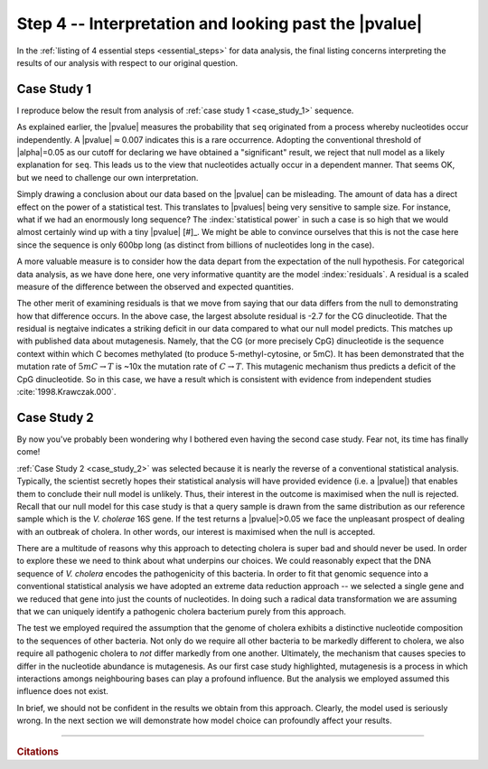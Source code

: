 .. jupyter-execute::
    :hide-code:

    import set_working_directory


Step 4 -- Interpretation and looking past the |pvalue|
======================================================

In the :ref:`listing of 4 essential steps <essential_steps>` for data analysis, the final listing concerns interpreting the results of our analysis with respect to our original question.

Case Study 1
------------

I reproduce below the result from analysis of :ref:`case study 1 <case_study_1>` sequence.

.. jupyter-execute::
    :hide-code:

    from book_code import case_studies as cs

    seq = cs.get_seq("data/case_study1.fasta")
    cs1_ccounts = cs.to_4x4(cs.to_dinucs(str(seq)))
    cs1_chi_test = cs1_ccounts.chisq_test()
    cs1_chi_test.statistics

As explained earlier, the |pvalue| measures the probability that ``seq`` originated from a process whereby nucleotides occur independently. A |pvalue|\ :math:`\approx`\ 0.007 indicates this is a rare occurrence. Adopting the conventional threshold of |alpha|\ =0.05 as our cutoff for declaring we have obtained a "significant" result, we reject that null model as a likely explanation for ``seq``. This leads us to the view that nucleotides actually occur in a dependent manner. That seems OK, but we need to challenge our own interpretation.

Simply drawing a conclusion about our data based on the |pvalue| can be misleading. The amount of data has a direct effect on the power of a statistical test. This translates to |pvalues| being very sensitive to sample size. For instance, what if we had an enormously long sequence? The :index:`statistical power` in such a case is so high that we would almost certainly wind up with a tiny |pvalue| [#]_. We might be able to convince ourselves that this is not the case here since the sequence is only 600bp long (as distinct from billions of nucleotides long in the case).

.. margin::

    .. [#] A difference in nucleotide frequency at the 3rd decimal place proved highly significant when the whole vertebrate genome sequences of Mouse and Rat were compared :cite:`2004.Cooper`! How meaningful is such a result? That's a good question for which there is no simple answer.

A more valuable measure is to consider how the data depart from the expectation of the null hypothesis. For categorical data analysis, as we have done here, one very informative quantity are the model :index:`residuals`. A residual is a scaled measure of the difference between the observed and expected quantities.

.. jupyter-execute::
    :hide-code:

    residuals = cs1_chi_test.residuals.to_table()
    residuals.set_repr_policy(show_shape=False)
    residuals.title = "Residuals"
    residuals

The other merit of examining residuals is that we move from saying that our data differs from the null to demonstrating how that difference occurs. In the above case, the largest absolute residual is -2.7 for the CG dinucleotide. That the residual is negtaive indicates a striking deficit in our data compared to what our null model predicts. This matches up with published data about mutagenesis. Namely, that the CG (or more precisely CpG) dinucleotide is the sequence context within which C becomes methylated (to produce 5-methyl-cytosine, or 5mC). It has been demonstrated that the mutation rate of :math:`5mC\rightarrow T` is ~10x the mutation rate of :math:`C\rightarrow T`. This mutagenic mechanism thus predicts a deficit of the CpG dinucleotide. So in this case, we have a result which is consistent with evidence from independent studies :cite:`1998.Krawczak.000`.

Case Study 2
------------

By now you've probably been wondering why I bothered even having the second case study. Fear not, its time has finally come!

:ref:`Case Study 2 <case_study_2>` was selected because it is nearly the reverse of a conventional statistical analysis. Typically, the scientist secretly hopes their statistical analysis will have provided evidence (i.e. a |pvalue|) that enables them to conclude their null model is unlikely. Thus, their interest in the outcome is maximised when the null is rejected. Recall that our null model for this case study is that a query sample is drawn from the same distribution as our reference sample which is the *V. cholerae* 16S gene. If the test returns a |pvalue|\ >0.05 we face the unpleasant prospect of dealing with an outbreak of cholera. In other words, our interest is maximised when the null is accepted.

There are a multitude of reasons why this approach to detecting cholera is super bad and should never be used. In order to explore these we need to think about what underpins our choices. We could reasonably expect that the DNA sequence of *V. cholera* encodes the pathogenicity of this bacteria. In order to fit that genomic sequence into a conventional statistical analysis we have adopted an extreme data reduction approach -- we selected a single gene and we reduced that gene into just the counts of nucleotides. In doing such a radical data transformation we are assuming that we can uniquely identify a pathogenic cholera bacterium purely from this approach.

The test we employed required the assumption that the genome of cholera exhibits a distinctive nucleotide composition to the sequences of other bacteria. Not only do we require all other bacteria to be markedly different to cholera, we also require all pathogenic cholera to *not* differ markedly from one another. Ultimately, the mechanism that causes species to differ in the nucleotide abundance is mutagenesis. As our first case study highlighted, mutagenesis is a process in which interactions amongs neighbouring bases can play a profound influence. But the analysis we employed assumed this influence does not exist.

In brief, we should not be confident in the results we obtain from this approach. Clearly, the model used is seriously wrong. In the next section we will demonstrate how model choice can profoundly affect your results.

------

.. rubric:: Citations

.. bibliography:: /references.bib
    :filter: docname in docnames
    :style: alpha

